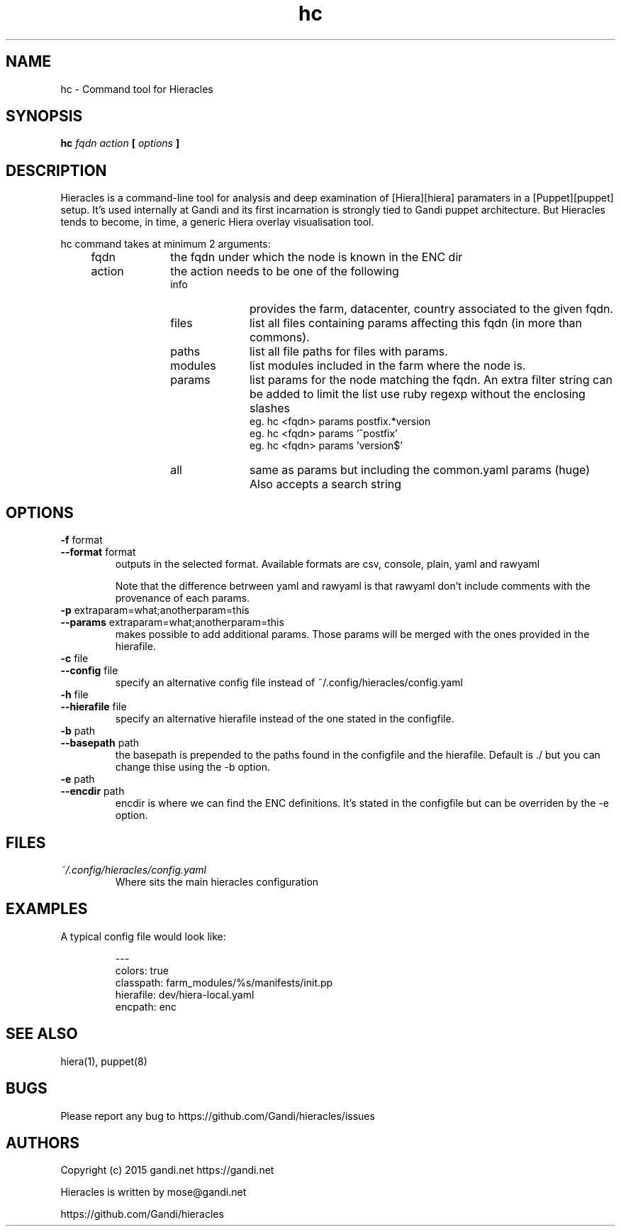 .TH hc 1 "2015-11-08" "version 0.1.0" "Hieracles command manual"

.SH NAME
hc \- Command tool for Hieracles
.SH SYNOPSIS
.B hc 
.I fqdn
.I action
.B [
.I options
.B ]

.SH DESCRIPTION
.PP
Hieracles is a command-line tool for analysis and deep examination
of [Hiera][hiera] paramaters in a [Puppet][puppet] setup. It's used
internally at Gandi and its first incarnation is strongly
tied to Gandi puppet architecture. But Hieracles tends to become, in
time, a generic Hiera overlay visualisation tool.
.PP
hc command takes at minimum 2 arguments:
.RS 4
.IP fqdn 10
the fqdn under which the node is known in the ENC dir
.IP action 
the action needs to be one of the following
.RS
.IP info 10
provides the farm, datacenter, country associated to the given fqdn.
.IP files
list all files containing params affecting this fqdn 
(in more than commons).
.IP paths
list all file paths for files with params.
.IP modules
list modules included in the farm where the node is.
.IP params
list params for the node matching the fqdn.
An extra filter string can be added to limit the list
use ruby regexp without the enclosing slashes
.RS
eg. hc <fqdn> params postfix.*version
.RE
.RS
eg. hc <fqdn> params '^postfix'
.RE
.RS
eg. hc <fqdn> params 'version$'
.RE
.IP all
same as params but including the common.yaml params (huge)
Also accepts a search string
.RE
.RE

.SH OPTIONS
.TP
.PD 0
.B \-f \fRformat
.TP
.PD
.B \-\-format \fRformat
outputs in the selected format. Available formats are
csv, console, plain, yaml and rawyaml
.IP
Note that the difference betrween yaml and rawyaml 
is that rawyaml don't include comments with the 
provenance of each params.
.RE

.TP
.PD 0
.B \-p \fRextraparam=what;anotherparam=this
.TP
.PD
.B \-\-params \fRextraparam=what;anotherparam=this
makes possible to add additional params. 
Those params will be merged with the ones provided in the hierafile.

.TP
.PD 0
.B \-c \fRfile
.TP
.PD
.B \-\-config \fRfile
specify an alternative config file instead of 
~/.config/hieracles/config.yaml

.TP
.PD 0
.B \-h \fRfile
.TP
.PD
.B \-\-hierafile \fRfile
specify an alternative hierafile instead of the one 
stated in the configfile.

.TP
.PD 0
.B \-b \fRpath
.TP
.PD
.B \-\-basepath \fRpath
the basepath is prepended to the paths found in the configfile and the hierafile. Default is ./ but you can change thise using the -b option.

.TP
.PD 0
.B \-e \fRpath
.TP
.PD
.B \-\-encdir \fRpath
encdir is where we can find the ENC definitions. It's stated in the configfile but can be overriden by the -e option.


.SH FILES
.I ~/.config/hieracles/config.yaml
.RS
Where sits the main hieracles configuration

.SH EXAMPLES
A typical config file would look like:
.PP
.RS
---
.RE
.RS
colors: true
.RE
.RS
classpath: farm_modules/%s/manifests/init.pp
.RE
.RS
hierafile: dev/hiera-local.yaml
.RE
.RS
encpath: enc
.RE

.SH SEE ALSO
hiera(1), puppet(8)

.SH BUGS
Please report any bug to https://github.com/Gandi/hieracles/issues

.SH AUTHORS
Copyright (c) 2015 gandi.net https://gandi.net
.LP
Hieracles is written by mose@gandi.net
.LP
https://github.com/Gandi/hieracles
